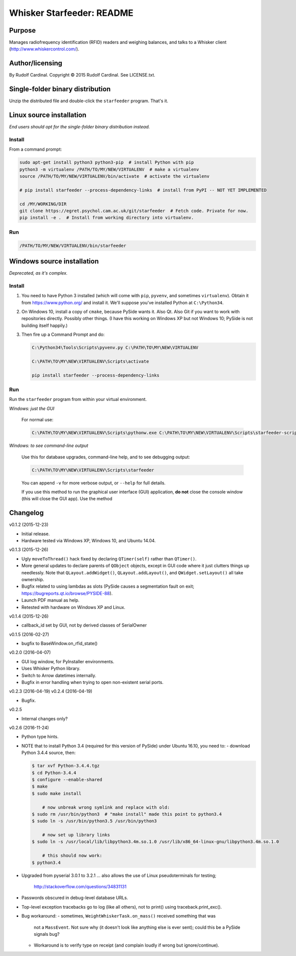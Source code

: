 .. |copy|   unicode:: U+000A9 .. COPYRIGHT SIGN

==========================
Whisker Starfeeder: README
==========================

Purpose
~~~~~~~

Manages radiofrequency identification (RFID) readers and weighing balances,
and talks to a Whisker client (http://www.whiskercontrol.com/).

Author/licensing
~~~~~~~~~~~~~~~~

By Rudolf Cardinal.
Copyright |copy| 2015 Rudolf Cardinal.
See LICENSE.txt.

Single-folder binary distribution
~~~~~~~~~~~~~~~~~~~~~~~~~~~~~~~~~

Unzip the distributed file and double-click the ``starfeeder`` program.
That's it.

Linux source installation
~~~~~~~~~~~~~~~~~~~~~~~~~

*End users should opt for the single-folder binary distribution instead.*

Install
-------

From a command prompt:

.. code-block::

    sudo apt-get install python3 python3-pip  # install Python with pip
    python3 -m virtualenv /PATH/TO/MY/NEW/VIRTUALENV  # make a virtualenv
    source /PATH/TO/MY/NEW/VIRTUALENV/bin/activate  # activate the virtualenv

    # pip install starfeeder --process-dependency-links  # install from PyPI -- NOT YET IMPLEMENTED

    cd /MY/WORKING/DIR
    git clone https://egret.psychol.cam.ac.uk/git/starfeeder  # Fetch code. Private for now.
    pip install -e .  # Install from working directory into virtualenv.

Run
---

.. code-block::

    /PATH/TO/MY/NEW/VIRTUALENV/bin/starfeeder


Windows source installation
~~~~~~~~~~~~~~~~~~~~~~~~~~~

*Deprecated, as it's complex.*

Install
-------

1.  You need to have Python 3 installed (which will come with ``pip``,
    ``pyvenv``, and sometimes ``virtualenv``).
    Obtain it from https://www.python.org/ and install it. We'll suppose you've
    installed Python at ``C:\Python34``.

2.  On Windows 10, install a copy of ``cmake``, because PySide wants it.
    Also Qt. Also Git if you want to work with repositories directly.
    Possibly other things.
    (I have this working on Windows XP but not Windows 10; PySide is not
    building itself happily.)

3.  Then fire up a Command Prompt and do:

    .. code-block::

        C:\Python34\Tools\Scripts\pyvenv.py C:\PATH\TO\MY\NEW\VIRTUALENV

        C:\PATH\TO\MY\NEW\VIRTUALENV\Scripts\activate

        pip install starfeeder --process-dependency-links


Run
---

Run the ``starfeeder`` program from within your virtual environment.

*Windows: just the GUI*

    For normal use:

    .. code-block::

        C:\PATH\TO\MY\NEW\VIRTUALENV\Scripts\pythonw.exe C:\PATH\TO\MY\NEW\VIRTUALENV\Scripts\starfeeder-script.py

*Windows: to see command-line output*

    Use this for database upgrades, command-line help, and to see debugging output:

    .. code-block::

        C:\PATH\TO\MY\NEW\VIRTUALENV\Scripts\starfeeder

    You can append ``-v`` for more verbose output, or ``--help``
    for full details.

    If you use this method to run the graphical user interface (GUI) application,
    **do not** close the console window (this will close the GUI app). Use the
    method

Changelog
~~~~~~~~~

v0.1.2 (2015-12-23)

-   Initial release.
-   Hardware tested via Windows XP, Windows 10, and Ubuntu 14.04.

v0.1.3 (2015-12-26)

-   Ugly ``moveToThread()`` hack fixed by declaring ``QTimer(self)``
    rather than ``QTimer()``.
-   More general updates to declare parents of ``QObject`` objects, except
    in GUI code where it just clutters things up needlessly.
    Note that ``QLayout.addWidget()``, ``QLayout.addLayout()``,
    and ``QWidget.setLayout()`` all take ownership.
-   Bugfix related to using lambdas as slots (PySide causes a segmentation
    fault on exit; https://bugreports.qt.io/browse/PYSIDE-88).
-   Launch PDF manual as help.
-   Retested with hardware on Windows XP and Linux.

v0.1.4 (2015-12-26)

-   callback_id set by GUI, not by derived classes of SerialOwner

v0.1.5 (2016-02-27)

-   bugfix to BaseWindow.on_rfid_state()

v0.2.0 (2016-04-07)

-   GUI log window, for PyInstaller environments.
-   Uses Whisker Python library.
-   Switch to Arrow datetimes internally.
-   Bugfix in error handling when trying to open non-existent serial ports.

v0.2.3 (2016-04-19)
v0.2.4 (2016-04-19)

-   Bugfix.

v0.2.5

-   Internal changes only?

v0.2.6 (2016-11-24)

-   Python type hints.
-   NOTE that to install Python 3.4 (required for this version of PySide) under
    Ubuntu 16.10, you need to:
    - download Python 3.4.4 source, then:

    .. code-block::

        $ tar xvf Python-3.4.4.tgz
        $ cd Python-3.4.4
        $ configure --enable-shared
        $ make
        $ sudo make install

            # now unbreak wrong symlink and replace with old:
        $ sudo rm /usr/bin/python3  # "make install" made this point to python3.4
        $ sudo ln -s /usr/bin/python3.5 /usr/bin/python3

            # now set up library links
        $ sudo ln -s /usr/local/lib/libpython3.4m.so.1.0 /usr/lib/x86_64-linux-gnu/libpython3.4m.so.1.0

            # this should now work:
        $ python3.4

-   Upgraded from pyserial 3.0.1 to 3.2.1
    ... also allows the use of Linux pseudoterminals for testing;
        http://stackoverflow.com/questions/34831131
-   Passwords obscured in debug-level database URLs.
-   Top-level exception tracebacks go to log (like all others), not to print()
    using traceback.print_exc().
-   Bug workaround:
    -   sometimes, ``WeightWhiskerTask.on_mass()`` received something that was
        not a ``MassEvent``. Not sure why (it doesn't look like anything else
        is ever sent); could this be a PySide signals bug?
    -   Workaround is to verify type on receipt (and complain loudly if wrong
        but ignore/continue).
